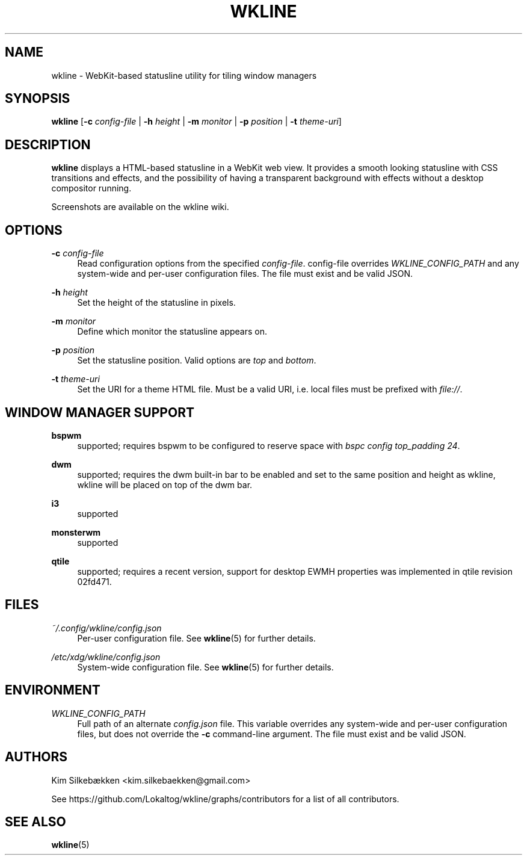 '\" t
.\"     Title: wkline
.\"    Author: [see the "Authors" section]
.\" Generator: DocBook XSL Stylesheets v1.78.1 <http://docbook.sf.net/>
.\"      Date: 03/19/2014
.\"    Manual: Wkline Manual
.\"    Source: wkline
.\"  Language: English
.\"
.TH "WKLINE" "1" "03/19/2014" "wkline" "Wkline Manual"
.\" -----------------------------------------------------------------
.\" * Define some portability stuff
.\" -----------------------------------------------------------------
.\" ~~~~~~~~~~~~~~~~~~~~~~~~~~~~~~~~~~~~~~~~~~~~~~~~~~~~~~~~~~~~~~~~~
.\" http://bugs.debian.org/507673
.\" http://lists.gnu.org/archive/html/groff/2009-02/msg00013.html
.\" ~~~~~~~~~~~~~~~~~~~~~~~~~~~~~~~~~~~~~~~~~~~~~~~~~~~~~~~~~~~~~~~~~
.ie \n(.g .ds Aq \(aq
.el       .ds Aq '
.\" -----------------------------------------------------------------
.\" * set default formatting
.\" -----------------------------------------------------------------
.\" disable hyphenation
.nh
.\" disable justification (adjust text to left margin only)
.ad l
.\" -----------------------------------------------------------------
.\" * MAIN CONTENT STARTS HERE *
.\" -----------------------------------------------------------------
.SH "NAME"
wkline \- WebKit\-based statusline utility for tiling window managers
.SH "SYNOPSIS"
.sp
\fBwkline\fR [\fB\-c\fR \fIconfig\-file\fR | \fB\-h\fR \fIheight\fR | \fB\-m\fR \fImonitor\fR | \fB\-p\fR \fIposition\fR | \fB\-t\fR \fItheme\-uri\fR]
.SH "DESCRIPTION"
.sp
\fBwkline\fR displays a HTML\-based statusline in a WebKit web view\&. It provides a smooth looking statusline with CSS transitions and effects, and the possibility of having a transparent background with effects without a desktop compositor running\&.
.sp
Screenshots are available on the wkline wiki\&.
.SH "OPTIONS"
.PP
\fB\-c\fR \fIconfig\-file\fR
.RS 4
Read configuration options from the specified
\fIconfig\-file\fR\&. config\-file overrides
\fIWKLINE_CONFIG_PATH\fR
and any system\-wide and per\-user configuration files\&. The file must exist and be valid JSON\&.
.RE
.PP
\fB\-h\fR \fIheight\fR
.RS 4
Set the height of the statusline in pixels\&.
.RE
.PP
\fB\-m\fR \fImonitor\fR
.RS 4
Define which monitor the statusline appears on\&.
.RE
.PP
\fB\-p\fR \fIposition\fR
.RS 4
Set the statusline position\&. Valid options are
\fItop\fR
and
\fIbottom\fR\&.
.RE
.PP
\fB\-t\fR \fItheme\-uri\fR
.RS 4
Set the URI for a theme HTML file\&. Must be a valid URI, i\&.e\&. local files must be prefixed with
\fIfile://\fR\&.
.RE
.SH "WINDOW MANAGER SUPPORT"
.PP
\fBbspwm\fR
.RS 4
supported; requires bspwm to be configured to reserve space with
\fIbspc config top_padding 24\fR\&.
.RE
.PP
\fBdwm\fR
.RS 4
supported; requires the dwm built\-in bar to be enabled and set to the same position and height as wkline, wkline will be placed on top of the dwm bar\&.
.RE
.PP
\fBi3\fR
.RS 4
supported
.RE
.PP
\fBmonsterwm\fR
.RS 4
supported
.RE
.PP
\fBqtile\fR
.RS 4
supported; requires a recent version, support for desktop EWMH properties was implemented in qtile revision 02fd471\&.
.RE
.SH "FILES"
.PP
\fI~/\&.config/wkline/config\&.json\fR
.RS 4
Per\-user configuration file\&. See
\fBwkline\fR(5) for further details\&.
.RE
.PP
\fI/etc/xdg/wkline/config\&.json\fR
.RS 4
System\-wide configuration file\&. See
\fBwkline\fR(5) for further details\&.
.RE
.SH "ENVIRONMENT"
.PP
\fIWKLINE_CONFIG_PATH\fR
.RS 4
Full path of an alternate
\fIconfig\&.json\fR
file\&. This variable overrides any system\-wide and per\-user configuration files, but does not override the
\fB\-c\fR
command\-line argument\&. The file must exist and be valid JSON\&.
.RE
.SH "AUTHORS"
.sp
Kim Silkebækken <kim\&.silkebaekken@gmail\&.com>
.sp
See https://github\&.com/Lokaltog/wkline/graphs/contributors for a list of all contributors\&.
.SH "SEE ALSO"
.sp
\fBwkline\fR(5)
